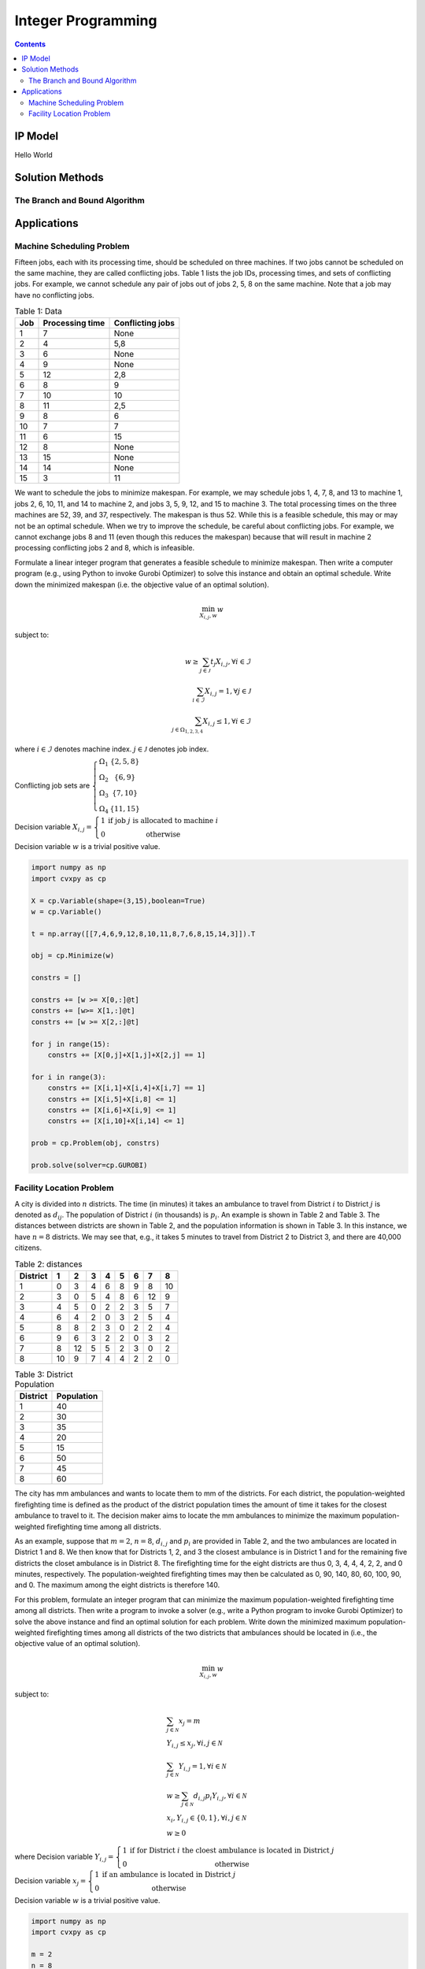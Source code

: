 ===================
Integer Programming
===================

.. contents::

--------
IP Model 
--------

Hello World



----------------
Solution Methods
---------------- 



The Branch and Bound Algorithm
==============================


------------
Applications
------------

Machine Scheduling Problem
==========================

Fifteen jobs, each with its processing time, should be scheduled on three machines. 
If two jobs cannot be scheduled on the same machine, they are called conflicting jobs. 
Table 1 lists the job IDs, processing times, and sets of conflicting jobs. 
For example, we cannot schedule any pair of jobs out of jobs 2, 5, 8 on the same machine. 
Note that a job may have no conflicting jobs. 

.. table:: Table 1: Data

    =====  ================  ================
    Job    Processing time   Conflicting jobs
    =====  ================  ================
    1      7                 None 
    2      4                 5,8
    3      6                 None
    4      9                 None
    5      12                2,8
    6      8                 9
    7      10                10
    8      11                2,5
    9      8                 6
    10     7                 7
    11     6                 15
    12     8                 None
    13     15                None
    14     14                None
    15     3                 11 
    =====  ================  ================

We want to schedule the jobs to minimize makespan. For example, we may schedule jobs 1, 4, 7, 8, 
and 13 to machine 1, jobs 2, 6, 10, 11, and 14 to machine 2, and jobs 3, 5, 9, 12, and 15 to machine 3. 
The total processing times on the three machines are 52, 39, and 37, respectively. 
The makespan is thus 52. While this is a feasible schedule, this may or may not be an optimal schedule. 
When we try to improve the schedule, be careful about conflicting jobs. For example, we cannot exchange 
jobs 8 and 11 (even though this reduces the makespan) because that will result in machine 2 processing 
conflicting jobs 2 and 8, which is infeasible. 

Formulate a linear integer program that generates a feasible schedule to minimize makespan. 
Then write a computer program (e.g., using Python to invoke Gurobi Optimizer) to solve this instance 
and obtain an optimal schedule. Write down the minimized makespan (i.e. the objective value of 
an optimal solution).


.. math:: 
    
    \min_{X_{i,j}, w} w

subject to:

.. math::
     
    w \geq \sum_{j \in \mathcal{J}} t_{j} X_{i,j} , \forall i \in \mathcal{I} \\
    \sum_{i \in \mathcal{I}} X_{i,j} = 1 , \forall j \in \mathcal{J} \\
    \sum_{j \in \Omega_{1,2,3,4}} X_{i,j} \leq 1 , \forall i \in \mathcal{I} 


where :math:`i \in \mathcal{I}` denotes machine index. :math:`j \in \mathcal{J}` denotes job index.

Conflicting job sets are :math:`\left\{\begin{matrix}
\Omega_{1} & \{ 2,5,8 \}\\ 
\Omega_{2} & \{ 6,9 \}\\ 
\Omega_{3} & \{ 7,10 \}\\ 
\Omega_{4} & \{ 11,15 \}
\end{matrix}\right.`  


Decision variable :math:`X_{i,j} = \left\{\begin{matrix}
1 & \text{if job } j \text{ is allocated to machine } i\\ 
0 & \text{otherwise}
\end{matrix}\right.`

Decision variable :math:`w` is a trivial positive value. 


.. code-block:: python

    import numpy as np 
    import cvxpy as cp 

    X = cp.Variable(shape=(3,15),boolean=True)
    w = cp.Variable()

    t = np.array([[7,4,6,9,12,8,10,11,8,7,6,8,15,14,3]]).T 

    obj = cp.Minimize(w) 

    constrs = []

    constrs += [w >= X[0,:]@t]
    constrs += [w>= X[1,:]@t]
    constrs += [w >= X[2,:]@t]

    for j in range(15):
        constrs += [X[0,j]+X[1,j]+X[2,j] == 1]
        
    for i in range(3):
        constrs += [X[i,1]+X[i,4]+X[i,7] == 1]
        constrs += [X[i,5]+X[i,8] <= 1]
        constrs += [X[i,6]+X[i,9] <= 1]
        constrs += [X[i,10]+X[i,14] <= 1]

    prob = cp.Problem(obj, constrs)

    prob.solve(solver=cp.GUROBI)


Facility Location Problem 
=========================

A city is divided into :math:`n` districts. The time (in minutes) it takes an ambulance to travel from District :math:`i` to 
District :math:`j` is denoted as :math:`d_{ij}`. The population of District :math:`i` (in thousands) is :math:`p_{i}`. 
An example is shown in Table 2 and Table 3.  The distances between districts are shown in Table 2, and the population 
information is shown in Table 3.  In this instance, we have :math:`n = 8` districts. We may see that, e.g., it takes 5 
minutes to travel from District 2 to District 3, and there are 40,000 citizens.

.. table:: Table 2: distances

    ========  ==  ==  ==  ==  ==  ==  ==  ==
    District  1   2   3   4   5   6   7   8
    ========  ==  ==  ==  ==  ==  ==  ==  ==
    1         0   3   4   6   8   9   8   10
    2         3   0   5   4   8   6   12  9
    3         4   5   0   2   2   3   5   7
    4         6   4   2   0   3   2   5   4
    5         8   8   2   3   0   2   2   4
    6         9   6   3   2   2   0   3   2
    7         8   12  5   5   2   3   0   2
    8         10  9   7   4   4   2   2   0
    ========  ==  ==  ==  ==  ==  ==  ==  == 

.. table:: Table 3: District Population 

    ========  ==========
    District  Population
    ========  ==========
    1         40
    2         30
    3         35
    4         20
    5         15
    6         50
    7         45
    8         60
    ========  ==========

The city has mm ambulances and wants to locate them to mm of the districts. For each district, the population-weighted 
firefighting time is defined as the product of the district population times the amount of time it takes for the closest 
ambulance to travel to it. The decision maker aims to locate the mm ambulances to minimize the maximum population-weighted 
firefighting time among all districts.

As an example, suppose that :math:`m = 2`, :math:`n = 8`, :math:`d_{i,j}` and :math:`p_{i}` are provided in Table 2, 
and the two ambulances are located in District 1 and 8. We then know that for Districts 1, 2, and 3 the closest ambulance 
is in District 1 and for the remaining five districts the closet ambulance is in District 8. The firefighting time for the 
eight districts are thus 0, 3, 4, 4, 4, 2, 2, and 0 minutes, respectively. The population-weighted firefighting times may 
then be calculated as 0, 90, 140, 80, 60, 100, 90, and 0. The maximum among the eight districts is therefore 140. 

For this problem, formulate an integer program that can minimize the maximum population-weighted firefighting time among all 
districts. Then write a program to invoke a solver (e.g., write a Python program to invoke Gurobi Optimizer) to solve the 
above instance and find an optimal solution for each problem. Write down the minimized maximum population-weighted 
firefighting times among all districts of the two districts that ambulances should be located in (i.e., the objective value 
of an optimal solution). 

.. math:: 

    \min_{X_{i,j}, w} w 

subject to: 

.. math:: 

    & \sum_{j \in \mathcal{N}} x_{j} = m \\
    & Y_{i,j} \leq x_{j}, \forall i,j \in \mathcal{N} \\ 
    & \sum_{j \in \mathcal{N}} Y_{i,j} = 1 , \forall i \in \mathcal{N} \\ 
    & w \geq \sum_{j \in \mathcal{N}} d_{i,j} p_{i} Y_{i,j} , \forall i \in \mathcal{N} \\ 
    & x_{i}, Y_{i,j} \in \{ 0,1 \}, \forall i,j \in \mathcal{N} \\ 
    & w \geq 0 


where Decision variable :math:`Y_{i,j} = \left\{\begin{matrix}
1 & \text{if for District } i \text{ the cloest ambulance is located in District } j\\ 
0 & \text{otherwise}
\end{matrix}\right.`

Decision variable :math:`x_{j} = \left\{\begin{matrix}
1 & \text{if an ambulance is located in District } j\\
0 & \text{otherwise}
\end{matrix}\right.`

Decision variable :math:`w` is a trivial positive value. 


.. code-block:: python

    import numpy as np 
    import cvxpy as cp 

    m = 2
    n = 8 

    d = np.array([[0,3,4,6,8,9,8,10],
                [3,0,5,4,8,6,12,9],
                [4,5,0,2,2,3,5,7],
                [6,4,2,0,3,2,5,4],
                [8,8,2,3,0,2,2,4],
                [9,6,3,2,2,0,3,2],
                [8,12,5,5,2,3,0,2],
                [10,9,7,4,4,2,2,0]]) 

    p = np.array([[40,30,35,20,15,50,45,60]]).T 

    x = cp.Variable((n,1), boolean=True)
    Y = cp.Variable((n,n), boolean=True)
    w = cp.Variable()

    obj = cp.Minimize(w) 

    constrs = [cp.sum(x) == m]

    for i in range(n):
        constrs += [cp.reshape(Y[i,:],(1,n)) <= x.T]

    for i in range(n):
        constrs += [cp.sum(Y[i,:]) == 1]
        
    for i in range(n): 
        constrs += [w >= d[i,j]*p[i]*Y[i,j] for j in range(n)]
        

    prob = cp.Problem(obj, constrs) 

    prob.solve(solver=cp.GUROBI)


